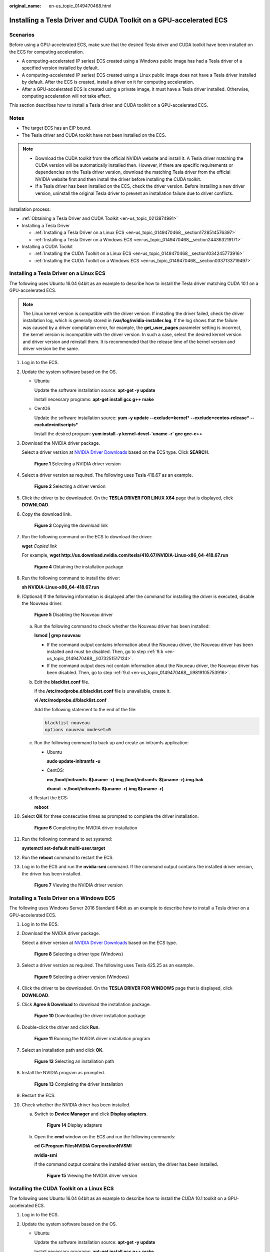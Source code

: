 :original_name: en-us_topic_0149470468.html

.. _en-us_topic_0149470468:

Installing a Tesla Driver and CUDA Toolkit on a GPU-accelerated ECS
===================================================================

Scenarios
---------

Before using a GPU-accelerated ECS, make sure that the desired Tesla driver and CUDA toolkit have been installed on the ECS for computing acceleration.

-  A computing-accelerated (P series) ECS created using a Windows public image has had a Tesla driver of a specified version installed by default.
-  A computing-accelerated (P series) ECS created using a Linux public image does not have a Tesla driver installed by default. After the ECS is created, install a driver on it for computing acceleration.
-  After a GPU-accelerated ECS is created using a private image, it must have a Tesla driver installed. Otherwise, computing acceleration will not take effect.

This section describes how to install a Tesla driver and CUDA toolkit on a GPU-accelerated ECS.

Notes
-----

-  The target ECS has an EIP bound.
-  The Tesla driver and CUDA toolkit have not been installed on the ECS.

.. note::

   -  Download the CUDA toolkit from the official NVIDIA website and install it. A Tesla driver matching the CUDA version will be automatically installed then. However, if there are specific requirements or dependencies on the Tesla driver version, download the matching Tesla driver from the official NVIDIA website first and then install the driver before installing the CUDA toolkit.
   -  If a Tesla driver has been installed on the ECS, check the driver version. Before installing a new driver version, uninstall the original Tesla driver to prevent an installation failure due to driver conflicts.

Installation process:

-  :ref:`Obtaining a Tesla Driver and CUDA Toolkit <en-us_topic_0213874991>`
-  Installing a Tesla Driver

   -  :ref:`Installing a Tesla Driver on a Linux ECS <en-us_topic_0149470468__section1728514576397>`
   -  :ref:`Installing a Tesla Driver on a Windows ECS <en-us_topic_0149470468__section244363219171>`

-  Installing a CUDA Toolkit

   -  :ref:`Installing the CUDA Toolkit on a Linux ECS <en-us_topic_0149470468__section1034245773916>`
   -  :ref:`Installing the CUDA Toolkit on a Windows ECS <en-us_topic_0149470468__section0337133719497>`

.. _en-us_topic_0149470468__section1728514576397:

Installing a Tesla Driver on a Linux ECS
----------------------------------------

The following uses Ubuntu 16.04 64bit as an example to describe how to install the Tesla driver matching CUDA 10.1 on a GPU-accelerated ECS.

.. note::

   The Linux kernel version is compatible with the driver version. If installing the driver failed, check the driver installation log, which is generally stored in **/var/log/nvidia-installer.log**. If the log shows that the failure was caused by a driver compilation error, for example, the **get_user_pages** parameter setting is incorrect, the kernel version is incompatible with the driver version. In such a case, select the desired kernel version and driver version and reinstall them. It is recommended that the release time of the kernel version and driver version be the same.

#. Log in to the ECS.

#. Update the system software based on the OS.

   -  Ubuntu

      Update the software installation source: **apt-get -y update**

      Install necessary programs: **apt-get install gcc g++ make**

   -  CentOS

      Update the software installation source: **yum -y update --exclude=kernel\* --exclude=centos-release\* --exclude=initscripts\***

      Install the desired program: **yum install -y kernel-devel-`uname -r\` gcc gcc-c++**

#. Download the NVIDIA driver package.

   Select a driver version at `NVIDIA Driver Downloads <https://www.nvidia.com/Download/index.aspx?lang=en-us>`__ based on the ECS type. Click **SEARCH**.

   .. _en-us_topic_0149470468__fig545554125711:

   .. figure:: /_static/images/en-us_image_0234354896.png
      :alt: **Figure 1** Selecting a NVIDIA driver version


      **Figure 1** Selecting a NVIDIA driver version

#. Select a driver version as required. The following uses Tesla 418.67 as an example.

   .. _en-us_topic_0149470468__fig52351103310:

   .. figure:: /_static/images/en-us_image_0234354931.png
      :alt: **Figure 2** Selecting a driver version


      **Figure 2** Selecting a driver version

#. Click the driver to be downloaded. On the **TESLA DRIVER FOR LINUX X64** page that is displayed, click **DOWNLOAD**.

#. Copy the download link.

   .. _en-us_topic_0149470468__fig123801538205720:

   .. figure:: /_static/images/en-us_image_0234355284.png
      :alt: **Figure 3** Copying the download link


      **Figure 3** Copying the download link

#. Run the following command on the ECS to download the driver:

   **wget** *Copied link*

   For example, **wget http://us.download.nvidia.com/tesla/418.67/NVIDIA-Linux-x86_64-418.67.run**

   .. _en-us_topic_0149470468__fig187219205141:

   .. figure:: /_static/images/en-us_image_0234355299.png
      :alt: **Figure 4** Obtaining the installation package


      **Figure 4** Obtaining the installation package

#. Run the following command to install the driver:

   **sh NVIDIA-Linux-x86_64-418.67.run**

#. (Optional) If the following information is displayed after the command for installing the driver is executed, disable the Nouveau driver.

   .. _en-us_topic_0149470468__fig2682182345814:

   .. figure:: /_static/images/en-us_image_0250287387.png
      :alt: **Figure 5** Disabling the Nouveau driver


      **Figure 5** Disabling the Nouveau driver

   a. Run the following command to check whether the Nouveau driver has been installed:

      **lsmod \| grep nouveau**

      -  If the command output contains information about the Nouveau driver, the Nouveau driver has been installed and must be disabled. Then, go to step :ref:`9.b <en-us_topic_0149470468__li073251517124>`.
      -  If the command output does not contain information about the Nouveau driver, the Nouveau driver has been disabled. Then, go to step :ref:`9.d <en-us_topic_0149470468__li9819105753916>`.

   b. .. _en-us_topic_0149470468__li073251517124:

      Edit the **blacklist.conf** file.

      If the **/etc/modprobe.d/blacklist.conf** file is unavailable, create it.

      **vi /etc/modprobe.d/blacklist.conf**

      Add the following statement to the end of the file:

      .. code-block::

         blacklist nouveau
         options nouveau modeset=0

   c. Run the following command to back up and create an initramfs application:

      -  Ubuntu

         **sudo update-initramfs -u**

      -  CentOS:

         **mv /boot/initramfs-$(uname -r).img /boot/initramfs-$(uname -r).img.bak**

         **dracut -v /boot/initramfs-$(uname -r).img $(uname -r)**

   d. .. _en-us_topic_0149470468__li9819105753916:

      Restart the ECS:

      **reboot**

#. Select **OK** for three consecutive times as prompted to complete the driver installation.

   .. _en-us_topic_0149470468__fig1643713142594:

   .. figure:: /_static/images/en-us_image_0250287611.png
      :alt: **Figure 6** Completing the NVIDIA driver installation


      **Figure 6** Completing the NVIDIA driver installation

#. Run the following command to set systemd:

   **systemctl set-default multi-user.target**

#. Run the **reboot** command to restart the ECS.

#. Log in to the ECS and run the **nvidia-smi** command. If the command output contains the installed driver version, the driver has been installed.

   .. _en-us_topic_0149470468__fig61971535809:

   .. figure:: /_static/images/en-us_image_0234355305.png
      :alt: **Figure 7** Viewing the NVIDIA driver version


      **Figure 7** Viewing the NVIDIA driver version

.. _en-us_topic_0149470468__section244363219171:

Installing a Tesla Driver on a Windows ECS
------------------------------------------

The following uses Windows Server 2016 Standard 64bit as an example to describe how to install a Tesla driver on a GPU-accelerated ECS.

#. Log in to the ECS.

#. Download the NVIDIA driver package.

   Select a driver version at `NVIDIA Driver Downloads <https://www.nvidia.com/Download/index.aspx?lang=en-us>`__ based on the ECS type.

   .. _en-us_topic_0149470468__fig62897581106:

   .. figure:: /_static/images/en-us_image_0234356929.png
      :alt: **Figure 8** Selecting a driver type (Windows)


      **Figure 8** Selecting a driver type (Windows)

#. Select a driver version as required. The following uses Tesla 425.25 as an example.

   .. _en-us_topic_0149470468__fig5291626204819:

   .. figure:: /_static/images/en-us_image_0234356990.png
      :alt: **Figure 9** Selecting a driver version (Windows)


      **Figure 9** Selecting a driver version (Windows)

#. Click the driver to be downloaded. On the **TESLA DRIVER FOR WINDOWS** page that is displayed, click **DOWNLOAD**.

#. Click **Agree & Download** to download the installation package.

   .. _en-us_topic_0149470468__fig37451434818:

   .. figure:: /_static/images/en-us_image_0234357031.png
      :alt: **Figure 10** Downloading the driver installation package


      **Figure 10** Downloading the driver installation package

#. Double-click the driver and click **Run**.

   .. _en-us_topic_0149470468__fig177611624821:

   .. figure:: /_static/images/en-us_image_0234357053.png
      :alt: **Figure 11** Running the NVIDIA driver installation program


      **Figure 11** Running the NVIDIA driver installation program

#. Select an installation path and click **OK**.

   .. _en-us_topic_0149470468__fig1378440121:

   .. figure:: /_static/images/en-us_image_0234357336.png
      :alt: **Figure 12** Selecting an installation path


      **Figure 12** Selecting an installation path

#. Install the NVIDIA program as prompted.

   .. _en-us_topic_0149470468__fig46181053128:

   .. figure:: /_static/images/en-us_image_0234357355.png
      :alt: **Figure 13** Completing the driver installation


      **Figure 13** Completing the driver installation

#. Restart the ECS.

#. Check whether the NVIDIA driver has been installed.

   a. Switch to **Device Manager** and click **Display adapters**.

      .. _en-us_topic_0149470468__fig8540781030:

      .. figure:: /_static/images/en-us_image_0234357385.png
         :alt: **Figure 14** Display adapters


         **Figure 14** Display adapters

   b. Open the **cmd** window on the ECS and run the following commands:

      **cd C:\Program Files\NVIDIA Corporation\NVSMI**

      **nvidia-smi**

      If the command output contains the installed driver version, the driver has been installed.

      .. _en-us_topic_0149470468__fig125251621439:

      .. figure:: /_static/images/en-us_image_0234357365.png
         :alt: **Figure 15** Viewing the NVIDIA driver version


         **Figure 15** Viewing the NVIDIA driver version

.. _en-us_topic_0149470468__section1034245773916:

Installing the CUDA Toolkit on a Linux ECS
------------------------------------------

The following uses Ubuntu 16.04 64bit as an example to describe how to install the CUDA 10.1 toolkit on a GPU-accelerated ECS.

#. Log in to the ECS.

#. Update the system software based on the OS.

   -  Ubuntu

      Update the software installation source: **apt-get -y update**

      Install necessary programs: **apt-get install gcc g++ make**

   -  CentOS

      Update the software installation source: **yum -y update --exclude=kernel\* --exclude=centos-release\* --exclude=initscripts\***

      Install the desired program: **yum install -y kernel-devel-`uname -r\` gcc gcc-c++**

#. On the CUDA download page, set parameters according to the information shown in :ref:`Obtaining a Tesla Driver and CUDA Toolkit <en-us_topic_0213874991>`.

   .. _en-us_topic_0149470468__fig1930101643513:

   .. figure:: /_static/images/en-us_image_0250288087.png
      :alt: **Figure 16** Selecting a CUDA version


      **Figure 16** Selecting a CUDA version

#. Find the link for downloading CUDA 10.1 and copy the link.

   .. _en-us_topic_0149470468__fig970482862918:

   .. figure:: /_static/images/en-us_image_0250288474.png
      :alt: **Figure 17** Copying the link for downloading CUDA


      **Figure 17** Copying the link for downloading CUDA

5. Run the following command on the ECS to download CUDA:

   **wget** *Copied link*

   For example, **wget https://developer.nvidia.com/compute/cuda/10.1/Prod/local_installers/cuda_10.1.105_418.39_linux.run**

   .. _en-us_topic_0149470468__fig8354143184612:

   .. figure:: /_static/images/en-us_image_0234358619.png
      :alt: **Figure 18** Downloading CUDA


      **Figure 18** Downloading CUDA

6.  Install CUDA.

    Follow the instructions provided on the official NVIDIA website.

    .. _en-us_topic_0149470468__fig11827757103913:

    .. figure:: /_static/images/en-us_image_0250288371.png
       :alt: **Figure 19** Installing CUDA


       **Figure 19** Installing CUDA

7.  Run the following command to install CUDA:

    **sh cuda_10.1.243_418.87.00_linux.run**

8.  Select **accept** on the installation page and press **Enter**.

    .. _en-us_topic_0149470468__fig514958145414:

    .. figure:: /_static/images/en-us_image_0234358634.png
       :alt: **Figure 20** Installing CUDA_1


       **Figure 20** Installing CUDA_1

9.  Select **Install** and press **Enter** to start the installation.

    .. _en-us_topic_0149470468__fig20943181255411:

    .. figure:: /_static/images/en-us_image_0234358642.png
       :alt: **Figure 21** Installing CUDA_2


       **Figure 21** Installing CUDA_2

    .. _en-us_topic_0149470468__fig148915619526:

    .. figure:: /_static/images/en-us_image_0234358704.png
       :alt: **Figure 22** Completing the installation


       **Figure 22** Completing the installation

10. Run the following command to switch to **/usr/local/cuda-10.1/samples/1_Utilities/deviceQuery**:

    **cd /usr/local/cuda-10.1/samples/1_Utilities/deviceQuery**

11. Run the **make** command to automatically compile the deviceQuery program.

12. Run the following command to check whether CUDA has been installed:

    **./deviceQuery**

    If the command output contains the CUDA version, CUDA has been installed.

    .. _en-us_topic_0149470468__fig1282815711392:

    .. figure:: /_static/images/en-us_image_0234358719.png
       :alt: **Figure 23** deviceQuery common output


       **Figure 23** deviceQuery common output

13. Check the CUDA version.

    **/usr/local/cuda/bin/nvcc -V**

    .. _en-us_topic_0149470468__fig18749997817:

    .. figure:: /_static/images/en-us_image_0234358804.png
       :alt: **Figure 24** Checking the CUDA version


       **Figure 24** Checking the CUDA version

14. Run the following command to enable the persistent mode:

    **sudo nvidia-smi -pm 1**

    Enabling the persistent mode optimizes the GPU performance on Linux ECSs.

.. _en-us_topic_0149470468__section0337133719497:

Installing the CUDA Toolkit on a Windows ECS
--------------------------------------------

The following uses Windows Server 2016 Standard 64bit as an example to describe how to install the CUDA 10.1 toolkit on a GPU-accelerated ECS.

#. Log in to the ECS.

#. On the CUDA download page, set parameters according to the information shown in :ref:`Downloading a CUDA Toolkit <en-us_topic_0213874991__section10203125783920>`.

   .. _en-us_topic_0149470468__fig17127316719:

   .. figure:: /_static/images/en-us_image_0250288895.png
      :alt: **Figure 25** Selecting a CUDA version


      **Figure 25** Selecting a CUDA version

#. Find the link for downloading CUDA 10.1.

   .. _en-us_topic_0149470468__fig22798411673:

   .. figure:: /_static/images/en-us_image_0250289123.png
      :alt: **Figure 26** Finding the link for downloading CUDA


      **Figure 26** Finding the link for downloading CUDA

#. Click **Download** to download the CUDA toolkit.

#. Double-click the installation file and click **Run** to install the CUDA toolkit.

   .. _en-us_topic_0149470468__fig696324171118:

   .. figure:: /_static/images/en-us_image_0234360248.png
      :alt: **Figure 27** Installing CUDA


      **Figure 27** Installing CUDA

#. On the **CUDA Setup Package** page, select an installation path and click **OK**.

   .. _en-us_topic_0149470468__fig18644103851215:

   .. figure:: /_static/images/en-us_image_0234360274.png
      :alt: **Figure 28** Selecting an installation path


      **Figure 28** Selecting an installation path

#. Install the CUDA toolkit as prompted.

   .. _en-us_topic_0149470468__fig2266175711165:

   .. figure:: /_static/images/en-us_image_0234360255.png
      :alt: **Figure 29** Completing the installation


      **Figure 29** Completing the installation

8. Check whether CUDA has been installed

   Open the **cmd** window and run the following command:

   **nvcc -V**

   If the command output contains the CUDA version, CUDA has been installed.

   .. _en-us_topic_0149470468__fig6475101453:

   .. figure:: /_static/images/en-us_image_0234360293.png
      :alt: **Figure 30** Successful installation


      **Figure 30** Successful installation
